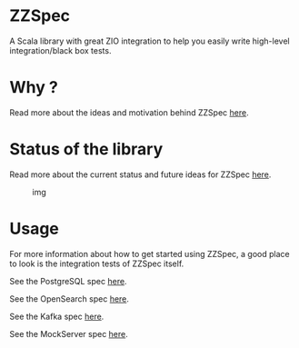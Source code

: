 * ZZSpec

A Scala library with great ZIO integration to help you easily write high-level integration/black box tests.

* Why ?
Read more about the ideas and motivation behind ZZSpec [[./docs/Motivation.md][here]].

* Status of the library

Read more about the current status and future ideas for ZZSpec [[./docs/Status.md][here]].

#+caption: img
[[https://www.testbirds.com/wp-content/uploads/Black-Box-Testing-Cropped.jpg]]

* Usage
For more information about how to get started using ZZSpec, a good place to look is the integration tests of ZZSpec itself.

See the PostgreSQL spec [[./zzspec/src/test/scala/postgresqltest/PostgreSQLSpec.scala][here]].

See the OpenSearch spec [[./zzspec/src/test/scala/opensearchtest/OpensearchSpec.scala][here]].

See the Kafka spec [[./zzspec/src/test/scala/kafkatest/KafkaSpec.scala][here]].

See the MockServer spec [[./zzspec/src/test/scala/mockservertest/MockServerSpec.scala][here]].
